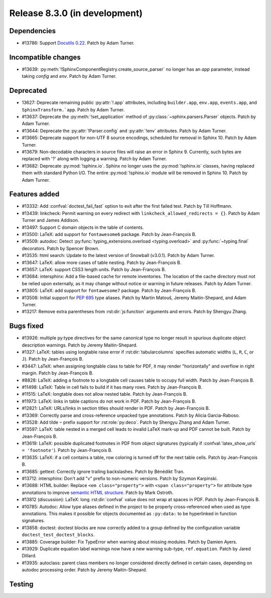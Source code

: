 Release 8.3.0 (in development)
==============================

Dependencies
------------

* #13786: Support `Docutils 0.22`_. Patch by Adam Turner.

  .. _Docutils 0.22: https://docutils.sourceforge.io/RELEASE-NOTES.html#release-0-22-2026-07-29

Incompatible changes
--------------------

* #13639: :py:meth:`!SphinxComponentRegistry.create_source_parser` no longer
  has an *app* parameter, instead taking *config* and *env*.
  Patch by Adam Turner.

Deprecated
----------

* 13627: Deprecate remaining public :py:attr:`!.app` attributes,
  including ``builder.app``, ``env.app``, ``events.app``,
  and ``SphinxTransform.`app``.
  Patch by Adam Turner.
* #13637: Deprecate the :py:meth:`!set_application` method
  of :py:class:`~sphinx.parsers.Parser` objects.
  Patch by Adam Turner.
* #13644: Deprecate the :py:attr:`!Parser.config` and :py:attr:`!env` attributes.
  Patch by Adam Turner.
* #13665: Deprecate support for non-UTF 8 source encodings,
  scheduled for removal in Sphinx 10.
  Patch by Adam Turner.
* #13679: Non-decodable characters in source files will raise an error in Sphinx 9.
  Currently, such bytes are replaced with '?' along with logging a warning.
  Patch by Adam Turner.
* #13682: Deprecate :py:mod:`!sphinx.io`.
  Sphinx no longer uses the :py:mod:`!sphinx.io` classes,
  having replaced them with standard Python I/O.
  The entire :py:mod:`!sphinx.io` module will be removed in Sphinx 10.
  Patch by Adam Turner.

Features added
--------------

* #13332: Add :confval:`doctest_fail_fast` option to exit after the first failed
  test.
  Patch by Till Hoffmann.
* #13439: linkcheck: Permit warning on every redirect with
  ``linkcheck_allowed_redirects = {}``.
  Patch by Adam Turner and James Addison.
* #13497: Support C domain objects in the table of contents.
* #13500: LaTeX: add support for ``fontawesome6`` package.
  Patch by Jean-François B.
* #13509: autodoc: Detect :py:func:`typing_extensions.overload <typing.overload>`
  and :py:func:`~typing.final` decorators.
  Patch by Spencer Brown.
* #13535: html search: Update to the latest version of Snowball (v3.0.1).
  Patch by Adam Turner.
* #13647: LaTeX: allow more cases of table nesting.
  Patch by Jean-François B.
* #13657: LaTeX: support CSS3 length units.
  Patch by Jean-François B.
* #13684: intersphinx: Add a file-based cache for remote inventories.
  The location of the cache directory must not be relied upon externally,
  as it may change without notice or warning in future releases.
  Patch by Adam Turner.
* #13805: LaTeX: add support for ``fontawesome7`` package.
  Patch by Jean-François B.
* #13508: Initial support for :pep:`695` type aliases.
  Patch by Martin Matouš, Jeremy Maitin-Shepard, and Adam Turner.
* #13217: Remove extra parentheses from :rst:dir:`js:function` arguments and errors.
  Patch by Shengyu Zhang.

Bugs fixed
----------

* #13926: multiple py:type directives for the same canonical type no
  longer result in spurious duplicate object description warnings.
  Patch by Jeremy Maitin-Shepard.
* #1327: LaTeX: tables using longtable raise error if
  :rst:dir:`tabularcolumns` specifies automatic widths
  (``L``, ``R``, ``C``, or ``J``).
  Patch by Jean-François B.
* #3447: LaTeX: when assigning longtable class to table for PDF, it may render
  "horizontally" and overflow in right margin.
  Patch by Jean-François B.
* #8828: LaTeX: adding a footnote to a longtable cell causes table to occupy
  full width.
  Patch by Jean-François B.
* #11498: LaTeX: Table in cell fails to build if it has many rows.
  Patch by Jean-François B.
* #11515: LaTeX: longtable does not allow nested table.
  Patch by Jean-François B.
* #11973: LaTeX: links in table captions do not work in PDF.
  Patch by Jean-François B.
* #12821: LaTeX: URLs/links in section titles should render in PDF.
  Patch by Jean-François B.
* #13369: Correctly parse and cross-reference unpacked type annotations.
  Patch by Alicia Garcia-Raboso.
* #13528: Add tilde ``~`` prefix support for :rst:role:`py:deco`.
  Patch by Shengyu Zhang and Adam Turner.
* #13597: LaTeX: table nested in a merged cell leads to invalid LaTeX mark-up
  and PDF cannot be built.
  Patch by Jean-François B.
* #13619: LaTeX: possible duplicated footnotes in PDF from object signatures
  (typically if :confval:`latex_show_urls` ``= 'footnote'``).
  Patch by Jean-François B.
* #13635: LaTeX: if a cell contains a table, row coloring is turned off for
  the next table cells.
  Patch by Jean-François B.
* #13685: gettext: Correctly ignore trailing backslashes.
  Patch by Bénédikt Tran.
* #13712: intersphinx: Don't add "v" prefix to non-numeric versions.
  Patch by Szymon Karpinski.
* #13688: HTML builder: Replace ``<em class="property">`` with
  ``<span class="property">`` for attribute type annotations
  to improve `semantic HTML structure
  <https://html.spec.whatwg.org/multipage/text-level-semantics.html>`__.
  Patch by Mark Ostroth.
* #13812 (discussion): LaTeX: long :rst:dir:`confval` value does not wrap at
  spaces in PDF.
  Patch by Jean-François B.
* #10785: Autodoc: Allow type aliases defined in the project to be properly
  cross-referenced when used as type annotations. This makes it possible
  for objects documented as ``:py:data:`` to be hyperlinked in function signatures.
* #13858: doctest: doctest blocks are now correctly added to a group defined by the
  configuration variable ``doctest_test_doctest_blocks``.
* #13885: Coverage builder: Fix TypeError when warning about missing modules.
  Patch by Damien Ayers.
* #13929: Duplicate equation label warnings now have a new warning
  sub-type, ``ref.equation``.
  Patch by Jared Dillard.
* #13935: autoclass: parent class members no longer considered
  directly defined in certain cases, depending on autodoc processing
  order.
  Patch by Jeremy Maitin-Shepard.


Testing
-------
